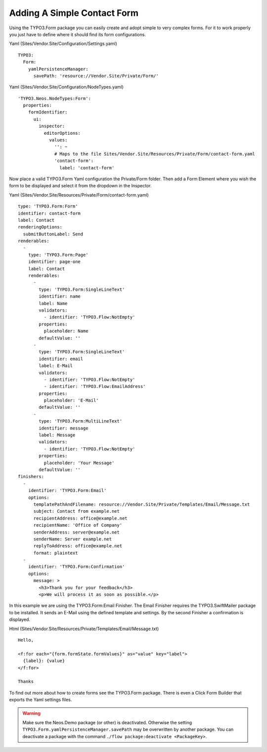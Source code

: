 ============================
Adding A Simple Contact Form
============================

Using the TYPO3.Form package you can easily create and adopt simple to very complex forms.
For it to work properly you just have to define where it should find its form configurations.

Yaml (Sites/Vendor.Site/Configuration/Settings.yaml) ::

  TYPO3:
    Form:
      yamlPersistenceManager:
        savePath: 'resource://Vendor.Site/Private/Form/'

Yaml (Sites/Vendor.Site/Configuration/NodeTypes.yaml) ::

  'TYPO3.Neos.NodeTypes:Form':
    properties:
      formIdentifier:
        ui:
          inspector:
            editorOptions:
              values:
                '': ~
                # Maps to the file Sites/Vendor.Site/Resources/Private/Form/contact-form.yaml
                'contact-form':
                  label: 'contact-form'

Now place a valid TYPO3.Form Yaml configuration the Private/Form folder. Then add a Form Element where
you wish the form to be displayed and select it from the dropdown in the Inspector.

Yaml (Sites/Vendor.Site/Resources/Private/Form/contact-form.yaml) ::

  type: 'TYPO3.Form:Form'
  identifier: contact-form
  label: Contact
  renderingOptions:
    submitButtonLabel: Send
  renderables:
    -
      type: 'TYPO3.Form:Page'
      identifier: page-one
      label: Contact
      renderables:
        -
          type: 'TYPO3.Form:SingleLineText'
          identifier: name
          label: Name
          validators:
            - identifier: 'TYPO3.Flow:NotEmpty'
          properties:
            placeholder: Name
          defaultValue: ''
        -
          type: 'TYPO3.Form:SingleLineText'
          identifier: email
          label: E-Mail
          validators:
            - identifier: 'TYPO3.Flow:NotEmpty'
            - identifier: 'TYPO3.Flow:EmailAddress'
          properties:
            placeholder: 'E-Mail'
          defaultValue: ''
        -
          type: 'TYPO3.Form:MultiLineText'
          identifier: message
          label: Message
          validators:
            - identifier: 'TYPO3.Flow:NotEmpty'
          properties:
            placeholder: 'Your Message'
          defaultValue: ''
  finishers:
    -
      identifier: 'TYPO3.Form:Email'
      options:
        templatePathAndFilename: resource://Vendor.Site/Private/Templates/Email/Message.txt
        subject: Contact from example.net
        recipientAddress: office@example.net
        recipientName: 'Office of Company'
        senderAddress: server@example.net
        senderName: Server example.net
        replyToAddress: office@example.net
        format: plaintext
    -
      identifier: 'TYPO3.Form:Confirmation'
      options:
        message: >
          <h3>Thank you for your feedback</h3>
          <p>We will process it as soon as possible.</p>

In this example we are using the TYPO3.Form:Email Finisher.
The Email Finisher requires the TYPO3.SwiftMailer package to be installed.
It sends an E-Mail using the defined template and settings.
By the second Finisher a confirmation is displayed.

Html (Sites/Vendor.Site/Resources/Private/Templates/Email/Message.txt) ::

  Hello,

  <f:for each="{form.formState.formValues}" as="value" key="label">
    {label}: {value}
  </f:for>

  Thanks

To find out more about how to create forms see the TYPO3.Form package. There is even a Click Form Builder that
exports the Yaml settings files.

.. warning:: Make sure the Neos.Demo package (or other) is deactivated. Otherwise the setting ``TYPO3.Form.yamlPersistenceManager.savePath`` may be overwritten by another package. You can deactivate a package with the command ``./flow package:deactivate <PackageKey>``.
